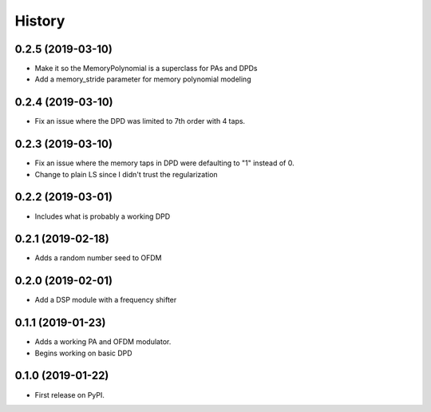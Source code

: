 =======
History
=======

0.2.5 (2019-03-10)
------------------
* Make it so the MemoryPolynomial is a superclass for PAs and DPDs
* Add a memory_stride parameter for memory polynomial modeling

0.2.4 (2019-03-10)
-------------------
* Fix an issue where the DPD was limited to 7th order with 4 taps. 

0.2.3 (2019-03-10)
--------------------
* Fix an issue where the memory taps in DPD were defaulting to "1" instead of 0.
* Change to plain LS since I didn't trust the regularization


0.2.2 (2019-03-01)
------------------------
* Includes what is probably a working DPD

0.2.1 (2019-02-18)
-----------------------
* Adds a random number seed to OFDM

0.2.0 (2019-02-01)
--------------------
* Add a DSP module with a frequency shifter


0.1.1 (2019-01-23)
---------------------
* Adds a working PA and OFDM modulator.
* Begins working on basic DPD


0.1.0 (2019-01-22)
------------------
* First release on PyPI.

